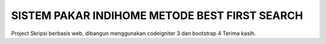 ##############################################
SISTEM PAKAR INDIHOME METODE BEST FIRST SEARCH
##############################################

Project Skripsi berbasis web, dibangun menggunakan codeigniter 3 dan bootstrap 4
Terima kasih.
